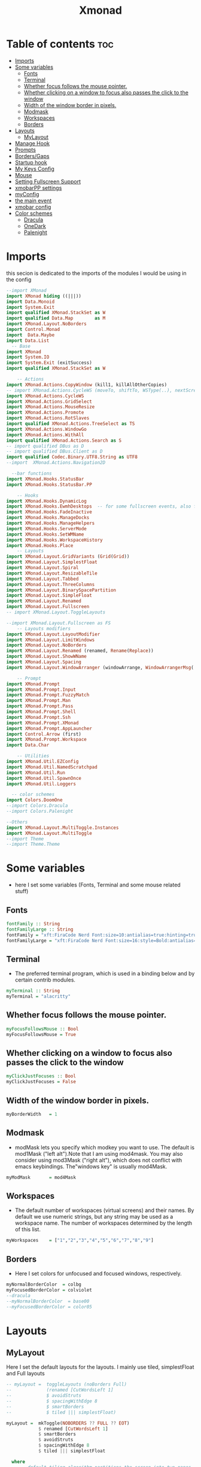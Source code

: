 #+TITLE: Xmonad
#+PROPERTY: header-args :tangle ~/.xmonad/xmonad.hs
*   Table of contents :toc:
- [[#imports][Imports]]
- [[#some-variables][Some variables]]
  - [[#fonts][Fonts]]
  - [[#terminal][Terminal]]
  - [[#whether-focus-follows-the-mouse-pointer][Whether focus follows the mouse pointer.]]
  - [[#whether-clicking-on-a-window-to-focus-also-passes-the-click-to-the-window][Whether clicking on a window to focus also passes the click to the window]]
  - [[#width-of-the-window-border-in-pixels][Width of the window border in pixels.]]
  - [[#modmask][Modmask]]
  - [[#workspaces][Workspaces]]
  - [[#borders][Borders]]
- [[#layouts][Layouts]]
  - [[#mylayout][MyLayout]]
- [[#manage-hook][Manage Hook]]
- [[#prompts][Prompts]]
- [[#bordersgaps][Borders/Gaps]]
- [[#startup-hook][Startup hook]]
- [[#my-keys-config][My Keys Config]]
- [[#mouse][Mouse]]
- [[#setting-fullscreen-support][Setting Fullscreen Support]]
- [[#xmobarpp-settings][xmobarPP settings]]
- [[#myconfig][myConfig]]
- [[#the-main-event][the main event]]
- [[#xmobar-config][xmobar config]]
- [[#color-schemes][Color schemes]]
  - [[#dracula][Dracula]]
  - [[#onedark][OneDark]]
  - [[#palenight][Palenight]]

* Imports
this secion is dedicated to the imports of the modules I would be using in the config 
#+begin_src haskell
--import XMonad
import XMonad hiding ((|||))
import Data.Monoid
import System.Exit
import qualified XMonad.StackSet as W
import qualified Data.Map        as M
import XMonad.Layout.NoBorders
import Control.Monad
import  Data.Maybe
import Data.List
  -- Base
import XMonad
import System.IO
import System.Exit (exitSuccess)
import qualified XMonad.StackSet as W

    -- Actions
import XMonad.Actions.CopyWindow (kill1, killAllOtherCopies)
-- import XMonad.Actions.CycleWS (moveTo, shiftTo, WSType(..), nextScreen, prevScreen)
import XMonad.Actions.CycleWS
import XMonad.Actions.GridSelect
import XMonad.Actions.MouseResize
import XMonad.Actions.Promote
import XMonad.Actions.RotSlaves 
import qualified XMonad.Actions.TreeSelect as TS
import XMonad.Actions.WindowGo 
import XMonad.Actions.WithAll
import qualified XMonad.Actions.Search as S
-- import qualified DBus as D
-- import qualified DBus.Client as D
import qualified Codec.Binary.UTF8.String as UTF8
--import  XMonad.Actions.Navigation2D

  --bar functions
import XMonad.Hooks.StatusBar
import XMonad.Hooks.StatusBar.PP

    -- Hooks
import XMonad.Hooks.DynamicLog
import XMonad.Hooks.EwmhDesktops  -- for some fullscreen events, also for xcomposite in obs.
import XMonad.Hooks.FadeInactive
import XMonad.Hooks.ManageDocks
import XMonad.Hooks.ManageHelpers
import XMonad.Hooks.ServerMode
import XMonad.Hooks.SetWMName
import XMonad.Hooks.WorkspaceHistory
import XMonad.Hooks.Place
    -- Layouts
import XMonad.Layout.GridVariants (Grid(Grid))
import XMonad.Layout.SimplestFloat
import XMonad.Layout.Spiral
import XMonad.Layout.ResizableTile
import XMonad.Layout.Tabbed
import XMonad.Layout.ThreeColumns
import XMonad.Layout.BinarySpacePartition
import XMonad.Layout.SimpleFloat
import XMonad.Layout.Renamed
import XMonad.Layout.Fullscreen
-- import XMonad.Layout.ToggleLayouts

--import XMonad.Layout.Fullscreen as FS
    -- Layouts modifiers
import XMonad.Layout.LayoutModifier
import XMonad.Layout.LimitWindows 
import XMonad.Layout.NoBorders
import XMonad.Layout.Renamed (renamed, Rename(Replace))
import XMonad.Layout.ShowWName
import XMonad.Layout.Spacing
import XMonad.Layout.WindowArranger (windowArrange, WindowArrangerMsg(..))

    -- Prompt
import XMonad.Prompt
import XMonad.Prompt.Input
import XMonad.Prompt.FuzzyMatch
import XMonad.Prompt.Man
import XMonad.Prompt.Pass
import XMonad.Prompt.Shell
import XMonad.Prompt.Ssh
import XMonad.Prompt.XMonad
import XMonad.Prompt.AppLauncher
import Control.Arrow (first)
import XMonad.Prompt.Workspace
import Data.Char

    -- Utilities
import XMonad.Util.EZConfig 
import XMonad.Util.NamedScratchpad
import XMonad.Util.Run 
import XMonad.Util.SpawnOnce
import XMonad.Util.Loggers

  -- color schemes
import Colors.DoomOne
--import Colors.Dracula
--import Colors.Palenight

--Others
import XMonad.Layout.MultiToggle.Instances
import XMonad.Layout.MultiToggle
--import Theme
--import Theme.Theme
#+end_src

* Some variables
+ here I set some variables (Fonts, Terminal and some mouse related stuff)
** Fonts
#+begin_src haskell
  fontFamily :: String
  fontFamilyLarge :: String
  fontFamily = "xft:FiraCode Nerd Font:size=10:antialias=true:hinting=true"
  fontFamilyLarge = "xft:FiraCode Nerd Font:size=16:style=Bold:antialias=true:hinting=true"
#+end_src
** Terminal
+ The preferred terminal program, which is used in a binding below and by certain contrib modules.
#+begin_src haskell
  myTerminal :: String
  myTerminal = "alacritty"
#+end_src

** Whether focus follows the mouse pointer.
#+begin_src haskell
  myFocusFollowsMouse :: Bool
  myFocusFollowsMouse = True
#+end_src

** Whether clicking on a window to focus also passes the click to the window
#+begin_src haskell
  myClickJustFocuses :: Bool
  myClickJustFocuses = False
#+end_src

** Width of the window border in pixels.
#+begin_src haskell
  myBorderWidth   = 1
#+end_src

** Modmask
+ modMask lets you specify which modkey you want to use. The default is mod1Mask ("left alt").Note that I am using mod4mask.  You may also consider using mod3Mask ("right alt"), which does not conflict with emacs keybindings. The"windows key" is usually mod4Mask.
#+begin_src haskell
  myModMask       = mod4Mask
#+end_src

** Workspaces
+ The default number of workspaces (virtual screens) and their names. By default we use numeric strings, but any string may be used as a workspace name. The number of workspaces determined by the length
  of this list.

#+begin_src haskell
  myWorkspaces    = ["1","2","3","4","5","6","7","8","9"]
#+end_src

** Borders  
+ Here I set colors for unfocused and focused windows, respectively.

#+begin_src haskell
  myNormalBorderColor  = colbg 
  myFocusedBorderColor = colviolet 
  --dracula
  --myNormalBorderColor  = base00
  --myFocusedBorderColor = color05 
#+end_src

* Layouts
** MyLayout
Here I set the default layouts for the layouts. I mainly use tiled, simplestFloat and Full layouts
#+begin_src haskell
-- myLayout =  toggleLayouts (noBorders Full)
--             (renamed [CutWordsLeft 1]
--             $ avoidStruts
--             $ spacingWithEdge 8
--             $ smartBorders
--             $ tiled ||| simplestFloat)

myLayout =  mkToggle(NOBORDERS ?? FULL ?? EOT)
            $ renamed [CutWordsLeft 1]
            $ smartBorders
            $ avoidStruts
            $ spacingWithEdge 8
            $ tiled ||| simplestFloat

  where
     -- default tiling algorithm partitions the screen into two panes
     tiled   = Tall nmaster delta ratio

     -- The default number of windows in the master pane
     nmaster = 1

     -- Default proportion of screen occupied by master pane
     ratio   = 1/2

     -- Percent of screen to increment by when resizing panes
     delta   = 3/100

#+end_src

* Manage Hook
#+begin_src haskell
myManageHook = composeAll
      [
        resource  =? "desktop_window" --> doIgnore
      , resource  =? "kdesktop"       --> doIgnore
      , isFullscreen                  --> doFullFloat
      ] -- this one

#+end_src

* Prompts
here I set the run prompts for xmoand 
#+begin_src haskell

  promptConfig = def
    { font                = fontFamily
    , bgColor             = colbg 
    , fgColor             = colfg 
    , bgHLight            = colviolet 
    , fgHLight            = colbg 
    , borderColor         = colviolet 
    , promptBorderWidth   = 0
    , position            = Top
    , height              = 20
    , historySize         = 256
    , historyFilter       = id
    , showCompletionOnTab = False
    , searchPredicate     = fuzzyMatch
    , sorter              = fuzzySort
    , defaultPrompter     = id $ map toLower
    , alwaysHighlight     = True
    , maxComplRows        = Just 5
    }
#+end_src

* Borders/Gaps
this is where I set the borders and gaps, 
#+begin_src haskell
  mySpacing :: Integer -> l a -> XMonad.Layout.LayoutModifier.ModifiedLayout Spacing l a
  mySpacing i = spacingRaw False (Border i i i i) True (Border i i i i) True
#+end_src

* Startup hook
Perform an arbitrary action each time xmonad starts or is restarted
with M-S-r.  Used by, e.g., XMonad.Layout.PerWorkspace to initialize
per-workspace layout choices.
By default, do nothing.

#+begin_src haskell
myStartupHook = do
        -- spawnOnce "/usr/lib/notification-daemon-1.0/notification-daemon"
        spawnOnce "dunst"
        --spawnOnce "/usr/libexec/notification-daemon"
        -- spawnOnce "deadd-notification-center&"
        spawnOnce "xsetroot -cursor_name left_ptr"
        spawnOnce "conky -c ~/.config/conky/onedark.conkyrc"
        spawnOnce "xset r rate  300 50"
        spawnOnce "emacs --daemon"
        -- spawnOnce "lxqt-notificationd&"
        --  spawnOnce "/usr/libexec/notification-daemon"
        spawnOnce "lxpolkit"
        spawnOnce "trayer --edge top --align right --widthtype request --SetDockType true --SetPartialStrut true --expand true  --transparent true  --tint 0x282a36 --alpha 0 --height 20 --padding 3 --iconspacing 3"
        --spawnOnce "polybar xmonad"
        spawnOnce "picom --experimental-backends"
        --spawnOnce "picom"
        -- spawnOnce "nitrogen --restore"
        spawnOnce "feh --bg-scale ~/dotfiles/wallpapers/darkest_hour.jpg" 
        --spawnOnce "trayer --edge top --align right --widthtype request --SetDockType true --SetPartialStrut true --expand true  --transparent true  --tint 0x292d3e  --alpha 0 --height 20 --padding 1"
        --spawnOnce "stalonetray"
        --spawnOnce "pasystray"
        spawnOnce "nm-applet"
        -- spawnOnce "xiccd"
        -- spawnOnce "mate-power-manager"
        spawnOnce "xfce4-power-manager"
        spawnOnce "xfce4-clipman"
        -- spawnOnce "redshift -O 5000"
        spawnOnce "volumeicon"
        spawnOnce "blueman-applet"
        --spawnOnce "play  -v0.05  ~/Desktop/95.mp3"

#+end_src
* My Keys Config
this is where my keybindings go
#+begin_src haskell
myKeys :: [(String, X ())]
myKeys =
  [
   --xmonad
    ("M-S-r", spawn "xmonad --recompile; xmonad --restart")
  , ("M-S-q", io exitSuccess)

  --Keyboard Layouts
  -- , ("M-v c", spawn "setxkbmap us -variant colemak" )
  --  , ("M-v q", spawn "setxkbmap us" )

  --Prompts
    , ("M-w 1",                        shellPrompt promptConfig) --normal run prompt
    , ("M-w 2",                        manPrompt promptConfig) -- man prompt
    , ("M-w 3",                        xmonadPrompt promptConfig)       -- xmonadPrompt

   --Rofi Stuff
  , ("M-d", spawn "rofi -show drun -icon-theme Papirus -show-icons")
  , ("M-p", spawn " rofi -show powermenu -modi powermenu:~/Desktop/rofis/rofi-power-menu/rofi-power-menu")

-- deadd
--, ("M-s", spawn "kill -s USR1 $(pidof deadd-notification-center)")

  --Some Applications
  , ("M-S-f", spawn "firefox")
  , ("M-e", spawn "nemo")
  , ("M-v", spawn "pavucontrol")
  , ("M-c", spawn "ferdi")
  , ("M-s", spawn "spectacle")

  --emacs
  , ("M-a", spawn "emacsclient -c")
  , ("M-S-<Return>", spawn "emacs")

  --terminal
  , ("M-<Return>", spawn myTerminal)

  --window management
    --close
  , ("M-q", kill)
    --Rotate through the available layout algorithms
  , ("M-<Space>", sendMessage NextLayout)

    -- Resize viewed windows to the correct size
    , ("M-n", refresh)

    -- Move focus to the next window
    , ("M-<Tab>" , windows W.focusDown)

    -- Move focus to the next window
    , ("M-j", windows W.focusDown)

    -- Move focus to the previous window
    , ("M-k", windows W.focusUp)

    -- Move focus to the master window
    , ("M-h", windows W.focusMaster  )

    -- Swap the focused window and the master window
    , ("M-S-h", windows W.swapMaster)

    -- Swap the focused window with the next window
    , ("M-S-j", windows W.swapDown  )

    -- Swap the focused window with the previous window
    , ("M-S-k", windows W.swapUp    )

    -- Shrink the master area
    , ("M-C-h", sendMessage Shrink)

    -- Expand the master area
    , ("M-C-l", sendMessage Expand)
    --reset layout
    , ("M-S-m",  setLayout $ Layout myLayout)
    --toogle fullscreen
    --,  ("M-f", sendMessage (Toggle "Full"))
    ,  ("M-f", sendMessage (Toggle FULL))
    -- Push window back into tiling
    , ("M-S-<Space>", withFocused $ windows . W.sink)
    --reset layout
    --, ("M-S-<Tab>", setLayout $ XMonad.)
    -- Increment the number of windows in the master area
    , ("M-,", sendMessage (IncMasterN 1))

    -- Deincrement the number of windows in the master area
    , ("M-.", sendMessage (IncMasterN (-1)))

  ]
  ++

  [ (otherModMasks ++ "M-" ++ key, action tag)
        | (tag, key) <- zip(map show [1..9]) (map (\x -> show x) ([1..9]))
        , (otherModMasks, action) <- [ ("", windows . W.greedyView)
                                     , ("S-", windows . W.shift)]
        ]

#+end_src

* Mouse
Some mouse actions 
#+begin_src haskell

  myMouseBindings =
      [ ((modkey, button1), (\w -> focus w >> mouseMoveWindow w >> windows W.shiftMaster))
      , ((modkey, button2), (\w -> focus w >> windows W.shiftMaster))
      , ((modkey .|. shiftMask, button1), (\w -> focus w >> mouseResizeWindow w >> windows W.shiftMaster)) ]
    where
      modkey = mod4Mask
#+end_src

* Setting Fullscreen Support
this is used so that apps like fireox are able to properly fullscreen 
Note: as of xmonad 0.17, this may no longer be needed
#+begin_src haskell
  setFullscreenSupported :: X ()
  setFullscreenSupported = addSupported ["_NET_WM_STATE", "_NET_WM_STATE_FULLSCREEN"]

  addSupported :: [String] -> X ()
  addSupported props = withDisplay $ \dpy -> do
      r <- asks theRoot
      a <- getAtom "_NET_SUPPORTED"
      newSupportedList <- mapM (fmap fromIntegral . getAtom) props
      io $ do
        supportedList <- fmap (join . maybeToList) $ getWindowProperty32 dpy a r
        changeProperty32 dpy r a aTOM propModeReplace (nub $ newSupportedList ++ supportedList)
#+end_src

* xmobarPP settings
(not to be confused with this part)
#+begin_src haskell
  myXmobarPP :: PP
  myXmobarPP = def
      {
       ppCurrent = xmobarColor colyellow "" . wrap "[" "]"
      , ppHiddenNoWindows = xmobarColor colgrey ""
      , ppTitle   = xmobarColor colmagenta  "" . shorten 40
      , ppVisible = wrap "(" ")"
      , ppUrgent  = xmobarColor colred colyellow 
      , ppLayout  = xmobarColor colcyan ""
      , ppSep = "<fc=#6272a4> \xf444 </fc>"
      }
     where
          formatFocused   = wrap (white    "") (white    "") . magenta . ppWindow
          formatUnfocused = wrap (lowWhite "[") (lowWhite "]") . blue    . ppWindow

          -- | Windows should have *some* title, which should not not exceed a
          -- sane length.
          ppWindow :: String -> String
          ppWindow = xmobarRaw . (\w -> if null w then "untitled" else w) . shorten 30

          blue, lowWhite, magenta, red, white, yellow :: String -> String
          magenta  = xmobarColor colgreen ""
          blue     = xmobarColor colcyan ""
          white    = xmobarColor colfg ""
          yellow   = xmobarColor colyellow ""
          red      = xmobarColor colred ""
          lowWhite = xmobarColor colfg ""
#+end_src

* myConfig
#+begin_src haskell
myConfig = def
   {
  terminal           = myTerminal,
  focusFollowsMouse  = myFocusFollowsMouse,
  clickJustFocuses   = myClickJustFocuses,
  borderWidth        = myBorderWidth,
  modMask            = myModMask,
  workspaces         = myWorkspaces,
  normalBorderColor  = myNormalBorderColor,
  focusedBorderColor = myFocusedBorderColor,
 -- hooks, layouts
   manageHook         =  myManageHook,
   handleEventHook    = handleEventHook def,
   layoutHook         = myLayout ,
   startupHook        =    setWMName "LG3D" <+> myStartupHook
    }
  `additionalKeysP` myKeys `additionalMouseBindings` myMouseBindings
#+end_src

* the main event
this is the ~main~ variable for xmoand 
#+begin_src haskell
main :: IO ()
main = xmonad
     . ewmhFullscreen
     . ewmh
     -- . withEasySB (statusBarProp "/home/drishal/.local/bin/xmobar ~/dotfiles/xmobar/xmobar-dracula.hs" (pure myXmobarPP)) defToggleStrutsKey
     . withEasySB (statusBarProp "/home/drishal/.local/bin/xmobar  ~/dotfiles/xmobar/xmobar-onedark.hs" (pure myXmobarPP)) defToggleStrutsKey
     $ myConfig
#+end_src

* xmobar config
I am going to integerate the xmobar config right into this config itself, which is going to be tangled to ~ ~/.xmonad/xmobar.hs~ ~
An example of a Haskell-based xmobar. Compile it with ~ghc --make -- xmobar.hs~ with the xmobar library installed or simply call:
~xmobar /path/to/xmobar.hs~ and xmobar will compile and launch it for you 
for stack, compile it with: ~stack exec xmobar xmobar.hs~
credits: https://github.com/jaor/xmobar/blob/master/examples/xmobar.hs
Note: an example of user defined plugin
#+begin_src haskell :tangle no
data HelloWorld = HelloWorld
    deriving (Read, Show)

 instance Exec HelloWorld where
     alias HelloWorld = "hw"
     run   HelloWorld = return "<fc=red>Hello World!!</fc>"
#+end_src

#+begin_src haskell :tangle ~/.xmonad/xmobar.hs
import Xmobar
--import Colors.DoomOne
import Colors.Dracula

config = defaultConfig {
   -- appearance
    font =         "xft:FiraCode Nerd Font:size=10:antialias=true:autohinting=true:Regular"
   --font =         "xft:cozette:size=11:antialias=true:autohinting=true:Regular"
   , additionalFonts =           ["xft:PowerlineSymbols:size=10"]
   , bgColor =     colbg 
   , fgColor =     colfg 
   , position =   Top
   --, alpha = 175
   --, border =       BottomB
   , borderColor = colviolet 
   -- layout
   , sepChar =  "%"   --delineator between plugin names and straight text
   , alignSep = "}{"  --separator between left-right alignment
   -- , template = "<fc=#50fa7b>  </fc> %XMonadLog% } %date%  { %battery%<fc=#6272a4></fc>%dynnetwork% <fc=#6272a4></fc> %multicpu% <fc=#6272a4></fc> %memory% <fc=#6272a4></fc> %trayerpad%"
   , template = "<fc=#50fa7b> \58911 </fc> %XMonadLog% } %date%  { %battery%<fc=" ++ colgrey ++ ">\62532</fc>%dynnetwork% <fc=" ++ colgrey++">\62532</fc> %multicpu% <fc="++colgrey++">\62532</fc> %memory% <fc="++colgrey++">\62532</fc> %trayerpad%"
   -- general behavior
   , allDesktops =      True    -- show on all desktops
   , persistent =       True    -- enable/disable hiding (True = disabled)
   , hideOnStart =      False   -- start with window unmapped (hidden)
   , overrideRedirect = True-- set the Override Redirect flag (Xlib)
   , lowerOnStart =     True    -- send to bottom of window stack on start
   , commands = [
     Run $ DynNetwork     [ "--template" , "<fc=#6272a4></fc> <fc=#ffb86c> <rx>kB/s \61813\61814 <tx>kB/s </fc>"
                              , "--Low"      , "1000"       -- units: B/s
                             , "--High"     , "5000"       -- units: B/s
                             ] 50
                
        --battery monitor
     ,Run $ Battery        [ "--template" , "<fc=#50fa7b>\62840 <left>%, <timeleft> </fc>"
                           , "--Low"      , "10"        -- units: %
                             , "--High"     , "80"        -- units: %
                             ] 100

         -- cpu activity monitor
     , Run $ MultiCpu       [ "--template" , "<fc=#8be9fd>\62171 <total>% </fc>"
                             , "--Low"      , "50"         -- units: %
                             , "--High"     , "85"         -- units: %
                            ] 20
               -- memory usage monitor
        , Run $ Memory         [ "--template" ,"<fc=#ff79c6>\61704  <used>M/<total>M </fc>"
                             , "--Low"      , "1000"        -- units: M
                             , "--High"     , "6000"        -- units: M

                             ] 50

        , Run $ Com "/home/drishal/dotfiles/trayer-padding-icon.sh" [] "trayerpad" 20
        , Run $ Date           "<fc=#bd93f9>\61555  %F (%a) %T</fc>" "date" 10
    ]
}

main :: IO ()
main = xmobar config
#+end_src

* Color schemes
** Dracula
#+begin_src haskell :tangle ~/.xmonad/lib/Colors/Dracula.hs 
module Colors.Dracula where

import XMonad

colorScheme = "dracula"

colbg      = "#282a36"  -- 0 background
colbg2     = "#44475a"  -- 1 bg-alt
colfg      = "#f8f8f2"  -- 2 foregrou
colgrey    = "#6272a4"  -- 3 dark grey/comments
colcyan    = "#8be9fd"  -- 4 cyan
colgreen   = "#50fa7b"  -- 5 green
colorange  = "#ffb86c"  -- 6 orange
colmagenta = "#ff79c6"  -- 7 magenta
colviolet  = "#bd93f9"  -- 8 violet
colred     = "#ff5555"  -- 9 red
colyellow  = "#f1fa8c"  -- 10 yellow

colTrayer :: String
colTrayer = "--tint 0x282a36"
#+end_src
** OneDark
#+begin_src haskell  :tangle ~/.xmonad/lib/Colors/DoomOne.hs 
module Colors.DoomOne where

import XMonad

colorScheme = "doom-one"
  
colbg      = "#282c34"  -- 0 background
colbg2     = "#3f444a"  -- 1 bg-alt
colfg      = "#bbc2cf"  -- 2 foregrou
colgrey    = "#5B6268"  -- 3 dark grey/comments
colcyan    = "#46d9ff"  -- 4 cyan
colgreen   = "#98be65"  -- 5 green
colorange  = "#da8548"  -- 6 orange
colmagenta = "#c678dd"  -- 7 magenta
colviolet  = "#a9a1e1"  -- 8 violet
colred     = "#ff6c6b"  -- 9 red
colyellow  = "#ecbe7b"  -- 10 yellow


colorTrayer :: String
colorTrayer = "--tint 0x282c34"
#+end_src
** Palenight
#+begin_src haskell  :tangle ~/.xmonad/lib/Colors/Palenight.hs 
module Colors.Palenight where

import XMonad

colorScheme = "palenight"
  
colbg      = "#292D3E"  -- 0 background
colbg2     = "#242837"  -- 1 bg-alt
colfg      = "#EEFFFF"  -- 2 foregrou
colgrey    = "#676E95"  -- 3 dark grey/comments
colcyan    = "#80cbc4"  -- 4 cyan
colgreen   = "#c3e88d"  -- 5 green
colorange  = "#f78c6c"  -- 6 orange
colmagenta = "#c792ea"  -- 7 magenta
colviolet  = "#bb80b3"  -- 8 violet
colred     = "#ff5370"  -- 9 red
colyellow  = "#ffcb6b"  -- 10 yellow


colorTrayer :: String
colorTrayer = "--tint 0x282c34"
#+end_src
